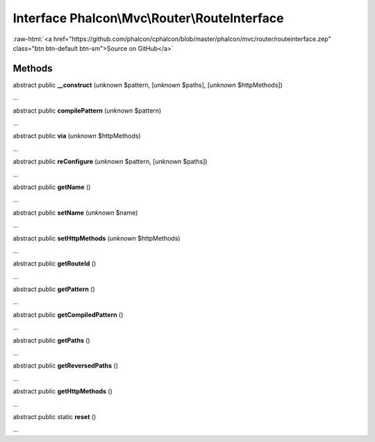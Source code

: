 Interface **Phalcon\\Mvc\\Router\\RouteInterface**
==================================================

.. role:: raw-html(raw)
   :format: html

:raw-html:`<a href="https://github.com/phalcon/cphalcon/blob/master/phalcon/mvc/router/routeinterface.zep" class="btn btn-default btn-sm">Source on GitHub</a>`

Methods
-------

abstract public  **__construct** (*unknown* $pattern, [*unknown* $paths], [*unknown* $httpMethods])

...


abstract public  **compilePattern** (*unknown* $pattern)

...


abstract public  **via** (*unknown* $httpMethods)

...


abstract public  **reConfigure** (*unknown* $pattern, [*unknown* $paths])

...


abstract public  **getName** ()

...


abstract public  **setName** (*unknown* $name)

...


abstract public  **setHttpMethods** (*unknown* $httpMethods)

...


abstract public  **getRouteId** ()

...


abstract public  **getPattern** ()

...


abstract public  **getCompiledPattern** ()

...


abstract public  **getPaths** ()

...


abstract public  **getReversedPaths** ()

...


abstract public  **getHttpMethods** ()

...


abstract public static  **reset** ()

...


